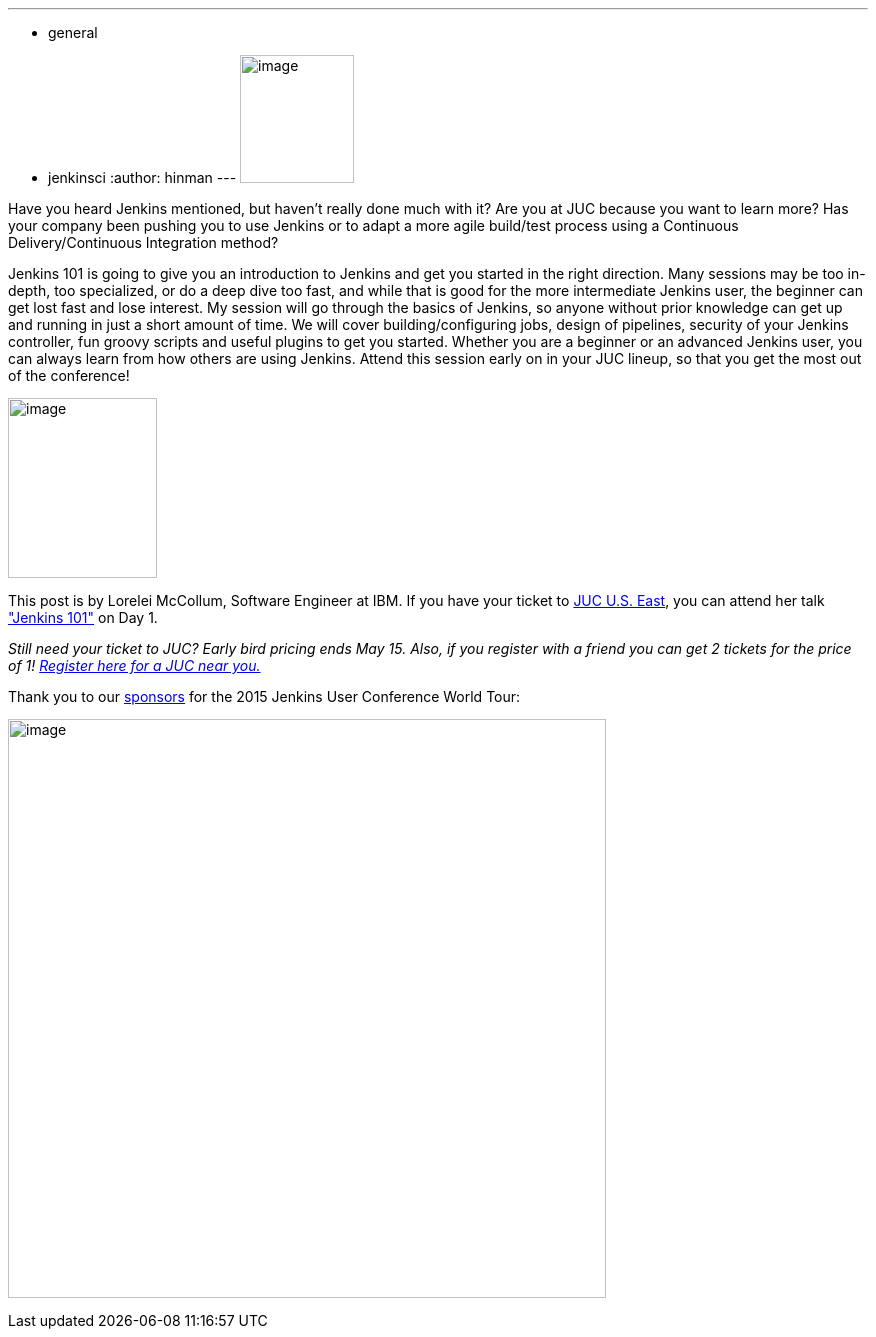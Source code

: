 ---
:layout: post
:title: "JUC Speaker Blog Series: Lorelei McCollum, JUC U.S. East"
:nodeid: 546
:created: 1431623565
:tags:
  - general
  - jenkinsci
:author: hinman
---
image:https://jenkins-ci.org/sites/default/files/images/Jenkins_Butler_0.png[image,width=114,height=128] +


Have you heard Jenkins mentioned, but haven't really done much with it? Are you at JUC because you want to learn more? Has your company been pushing you to use Jenkins or to adapt a more agile build/test process using a Continuous Delivery/Continuous Integration method?


Jenkins 101 is going to give you an introduction to Jenkins and get you started in the right direction. Many sessions may be too in-depth, too specialized, or do a deep dive too fast, and while that is good for the more intermediate Jenkins user, the beginner can get lost fast and lose interest. My session will go through the basics of Jenkins, so anyone without prior knowledge can get up and running in just a short amount of time. We will cover building/configuring jobs, design of pipelines, security of your Jenkins controller, fun groovy scripts and useful plugins to get you started. Whether you are a beginner or an advanced Jenkins user, you can always learn from how others are using Jenkins. Attend this session early on in your JUC lineup, so that you get the most out of the conference!


image:https://jenkins-ci.org/sites/default/files/images/01-02-1600-McCollum_0.png[image,width=149,height=180] +


This post is by Lorelei McCollum, Software Engineer at IBM. If you have your ticket to https://www.cloudbees.com/jenkins/juc-2015/us-east[JUC U.S. East], you can attend her talk https://www.cloudbees.com/jenkins/juc-2015/abstracts/us-east/01-02-1500-mccollum["Jenkins 101"] on Day 1.


_Still need your ticket to JUC? Early bird pricing ends May 15. Also, if you register with a friend you can get 2 tickets for the price of 1! https://www.cloudbees.com/jenkins/juc-2015/[Register here for a JUC near you.]_


Thank you to our https://www.cloudbees.com/jenkins/juc-2015/sponsors[sponsors] for the 2015 Jenkins User Conference World Tour:


image:https://jenkins-ci.org/sites/default/files/images/sponsors-06032015-02_0.png[image,width=598,height=579] +
